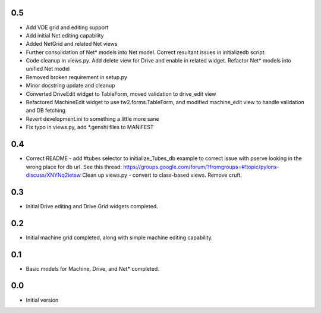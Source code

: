 0.5
---
- Add VDE grid and editing support
- Add initial Net editing capability
- Added NetGrid and related Net views
- Further consolidation of Net* models into Net model. Correct resultant
  issues in initializedb script.
- Code cleanup in views.py. Add delete view for Drive and enable in related
  widget. Refactor Net* models into unified Net model
- Removed broken requirement in setup.py
- Minor docstring update and cleanup
- Converted DriveEdit widget to TableForm, moved validation to drive_edit view
- Refactored MachineEdit widget to use tw2.forms.TableForm, and modified 
  machine_edit view to handle validation and DB fetching
- Revert development.ini to something a little more sane
- Fix typo in views.py, add *.genshi files to MANIFEST

0.4
---

- Correct README - add #tubes selector to initialize_Tubes_db example
  to correct issue with pserve looking in the wrong place for db url.
  See this thread: 
  https://groups.google.com/forum/?fromgroups=#!topic/pylons-discuss/XNYNq2ietsw
  Clean up views.py - convert to class-based views. Remove cruft.

0.3
---

- Initial Drive editing and Drive Grid widgets completed.

0.2
---

- Initial machine grid completed, along with simple machine
  editing capability.

0.1
---

- Basic models for Machine, Drive, and Net* completed.

0.0
---

-  Initial version
